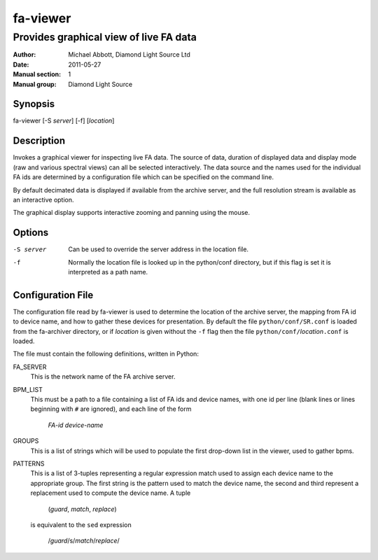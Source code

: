 =========
fa-viewer
=========

.. Written in reStructuredText
.. default-role:: literal

---------------------------------------
Provides graphical view of live FA data
---------------------------------------

:Author:            Michael Abbott, Diamond Light Source Ltd
:Date:              2011-05-27
:Manual section:    1
:Manual group:      Diamond Light Source

Synopsis
========
fa-viewer [-S *server*] [-f] [*location*]

Description
===========
Invokes a graphical viewer for inspecting live FA data.  The source of data,
duration of displayed data and display mode (raw and various spectral views) can
all be selected interactively.  The data source and the names used for the
individual FA ids are determined by a configuration file which can be specified
on the command line.

By default decimated data is displayed if available from the archive server, and
the full resolution stream is available as an interactive option.

The graphical display supports interactive zooming and panning using the mouse.

Options
=======
-S server
    Can be used to override the server address in the location file.

-f
    Normally the location file is looked up in the python/conf directory, but if
    this flag is set it is interpreted as a path name.

Configuration File
==================
The configuration file read by fa-viewer is used to determine the location of
the archive server, the mapping from FA id to device name, and how to gather
these devices for presentation.  By default the file `python/conf/SR.conf` is
loaded from the fa-archiver directory, or if *location* is given without the
`-f` flag then the file `python/conf/`\ *location*\ `.conf` is loaded.

The file must contain the following definitions, written in Python:

FA_SERVER
    This is the network name of the FA archive server.

BPM_LIST
    This must be a path to a file containing a list of FA ids and device names,
    with one id per line (blank lines or lines beginning with `#` are ignored),
    and each line of the form

        *FA-id*     *device-name*

GROUPS
    This is a list of strings which will be used to populate the first drop-down
    list in the viewer, used to gather bpms.

PATTERNS
    This is a list of 3-tuples representing a regular expression match used to
    assign each device name to the appropriate group.  The first string is the
    pattern used to match the device name, the second and third represent a
    replacement used to compute the device name.  A tuple

        (*guard*, *match*, *replace*)

    is equivalent to the `sed` expression

        /*guard*/s/*match*/*replace*/
